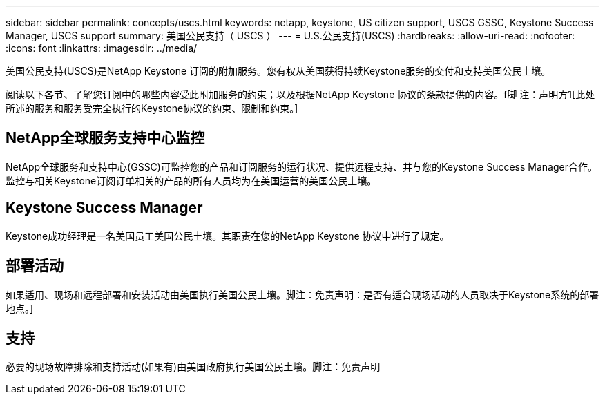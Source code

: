 ---
sidebar: sidebar 
permalink: concepts/uscs.html 
keywords: netapp, keystone, US citizen support, USCS GSSC, Keystone Success Manager, USCS support 
summary: 美国公民支持（ USCS ） 
---
= U.S.公民支持(USCS)
:hardbreaks:
:allow-uri-read: 
:nofooter: 
:icons: font
:linkattrs: 
:imagesdir: ../media/


[role="lead"]
美国公民支持(USCS)是NetApp Keystone 订阅的附加服务。您有权从美国获得持续Keystone服务的交付和支持美国公民土壤。

阅读以下各节、了解您订阅中的哪些内容受此附加服务的约束；以及根据NetApp Keystone 协议的条款提供的内容。f脚 注：声明方1[此处所述的服务和服务受完全执行的Keystone协议的约束、限制和约束。]



== NetApp全球服务支持中心监控

NetApp全球服务和支持中心(GSSC)可监控您的产品和订阅服务的运行状况、提供远程支持、并与您的Keystone Success Manager合作。监控与相关Keystone订阅订单相关的产品的所有人员均为在美国运营的美国公民土壤。



== Keystone Success Manager

Keystone成功经理是一名美国员工美国公民土壤。其职责在您的NetApp Keystone 协议中进行了规定。



== 部署活动

如果适用、现场和远程部署和安装活动由美国执行美国公民土壤。脚注：免责声明：是否有适合现场活动的人员取决于Keystone系统的部署地点。]



== 支持

必要的现场故障排除和支持活动(如果有)由美国政府执行美国公民土壤。脚注：免责声明

